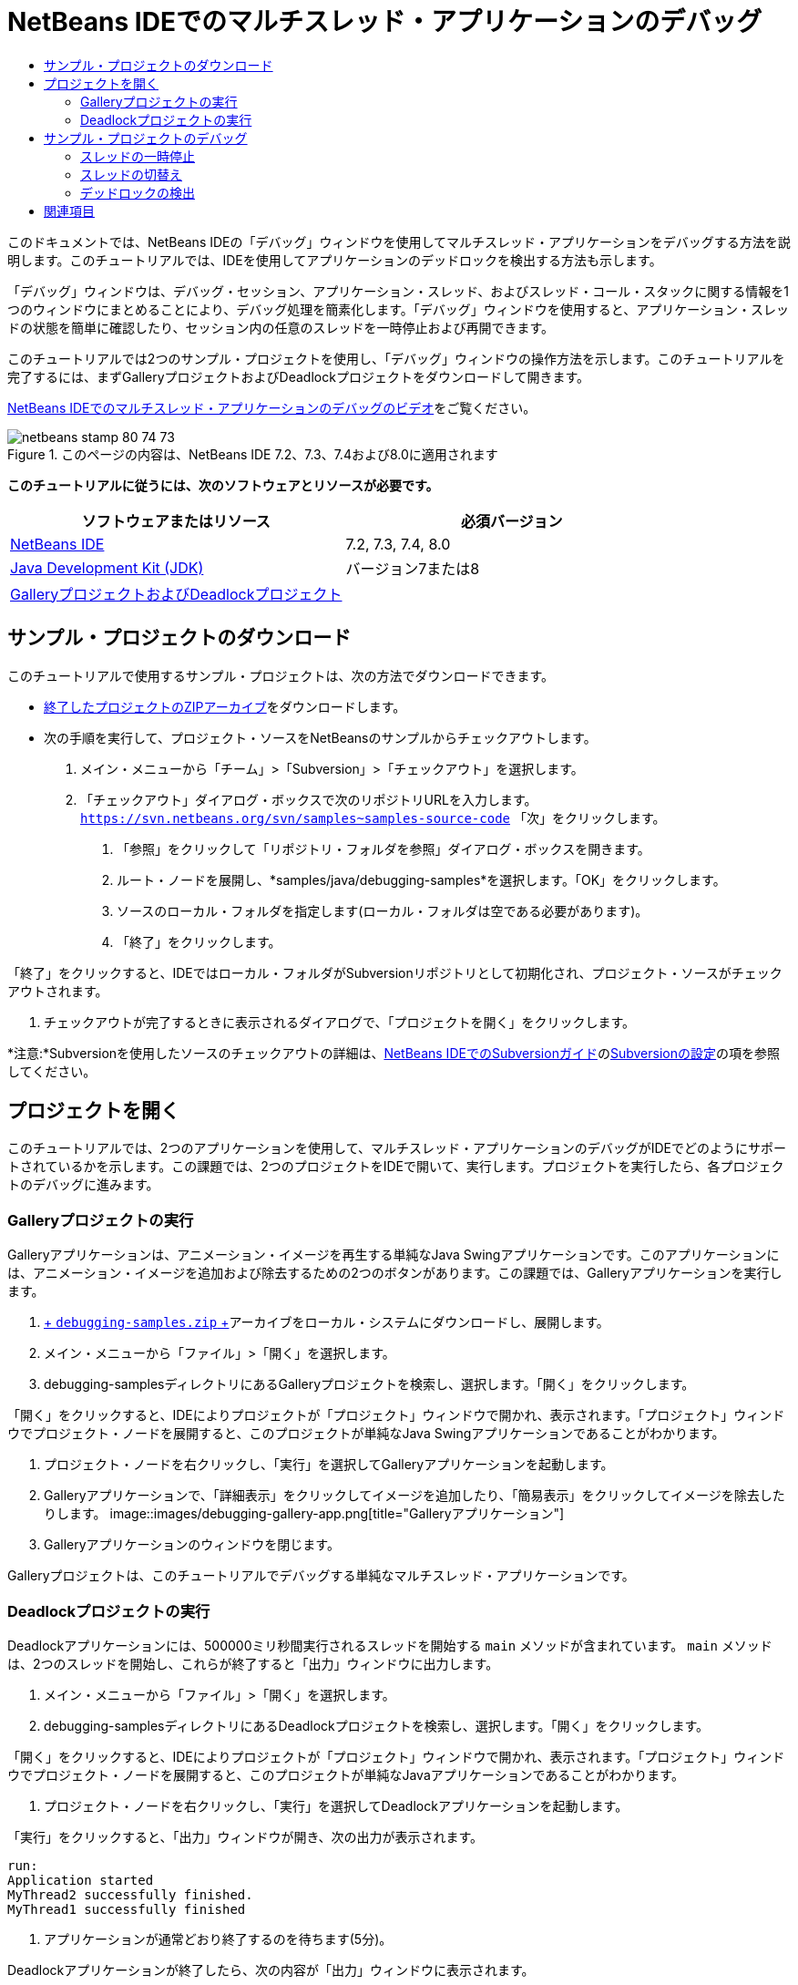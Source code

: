 // 
//     Licensed to the Apache Software Foundation (ASF) under one
//     or more contributor license agreements.  See the NOTICE file
//     distributed with this work for additional information
//     regarding copyright ownership.  The ASF licenses this file
//     to you under the Apache License, Version 2.0 (the
//     "License"); you may not use this file except in compliance
//     with the License.  You may obtain a copy of the License at
// 
//       http://www.apache.org/licenses/LICENSE-2.0
// 
//     Unless required by applicable law or agreed to in writing,
//     software distributed under the License is distributed on an
//     "AS IS" BASIS, WITHOUT WARRANTIES OR CONDITIONS OF ANY
//     KIND, either express or implied.  See the License for the
//     specific language governing permissions and limitations
//     under the License.
//

= NetBeans IDEでのマルチスレッド・アプリケーションのデバッグ
:jbake-type: tutorial
:jbake-tags: tutorials 
:jbake-status: published
:icons: font
:syntax: true
:source-highlighter: pygments
:toc: left
:toc-title:
:description: NetBeans IDEでのマルチスレッド・アプリケーションのデバッグ - Apache NetBeans
:keywords: Apache NetBeans, Tutorials, NetBeans IDEでのマルチスレッド・アプリケーションのデバッグ

このドキュメントでは、NetBeans IDEの「デバッグ」ウィンドウを使用してマルチスレッド・アプリケーションをデバッグする方法を説明します。このチュートリアルでは、IDEを使用してアプリケーションのデッドロックを検出する方法も示します。

「デバッグ」ウィンドウは、デバッグ・セッション、アプリケーション・スレッド、およびスレッド・コール・スタックに関する情報を1つのウィンドウにまとめることにより、デバッグ処理を簡素化します。「デバッグ」ウィンドウを使用すると、アプリケーション・スレッドの状態を簡単に確認したり、セッション内の任意のスレッドを一時停止および再開できます。

このチュートリアルでは2つのサンプル・プロジェクトを使用し、「デバッグ」ウィンドウの操作方法を示します。このチュートリアルを完了するには、まずGalleryプロジェクトおよびDeadlockプロジェクトをダウンロードして開きます。

link:debug-multithreaded-screencast.html[+NetBeans IDEでのマルチスレッド・アプリケーションのデバッグのビデオ+]をご覧ください。


image::images/netbeans-stamp-80-74-73.png[title="このページの内容は、NetBeans IDE 7.2、7.3、7.4および8.0に適用されます"]


*このチュートリアルに従うには、次のソフトウェアとリソースが必要です。*

|===
|ソフトウェアまたはリソース |必須バージョン 

|link:https://netbeans.org/downloads/index.html[+NetBeans IDE+] |7.2, 7.3, 7.4, 8.0 

|link:http://www.oracle.com/technetwork/java/javase/downloads/index.html[+Java Development Kit (JDK)+] |バージョン7または8 

|link:https://netbeans.org/projects/samples/downloads/download/Samples/Java/debugging-samples.zip[+GalleryプロジェクトおよびDeadlockプロジェクト+] |  
|===


== サンプル・プロジェクトのダウンロード

このチュートリアルで使用するサンプル・プロジェクトは、次の方法でダウンロードできます。

* link:https://netbeans.org/projects/samples/downloads/download/Samples/Java/debugging-samples.zip[+終了したプロジェクトのZIPアーカイブ+]をダウンロードします。
* 次の手順を実行して、プロジェクト・ソースをNetBeansのサンプルからチェックアウトします。
1. メイン・メニューから「チーム」>「Subversion」>「チェックアウト」を選択します。
2. 「チェックアウト」ダイアログ・ボックスで次のリポジトリURLを入力します。
 ``https://svn.netbeans.org/svn/samples~samples-source-code`` 
「次」をクリックします。


. 「参照」をクリックして「リポジトリ・フォルダを参照」ダイアログ・ボックスを開きます。


. ルート・ノードを展開し、*samples/java/debugging-samples*を選択します。「OK」をクリックします。


. ソースのローカル・フォルダを指定します(ローカル・フォルダは空である必要があります)。


. 「終了」をクリックします。

「終了」をクリックすると、IDEではローカル・フォルダがSubversionリポジトリとして初期化され、プロジェクト・ソースがチェックアウトされます。



. チェックアウトが完了するときに表示されるダイアログで、「プロジェクトを開く」をクリックします。

*注意:*Subversionを使用したソースのチェックアウトの詳細は、link:../ide/subversion.html[+NetBeans IDEでのSubversionガイド+]のlink:../ide/subversion.html#settingUp[+Subversionの設定+]の項を参照してください。


== プロジェクトを開く

このチュートリアルでは、2つのアプリケーションを使用して、マルチスレッド・アプリケーションのデバッグがIDEでどのようにサポートされているかを示します。この課題では、2つのプロジェクトをIDEで開いて、実行します。プロジェクトを実行したら、各プロジェクトのデバッグに進みます。


=== Galleryプロジェクトの実行

Galleryアプリケーションは、アニメーション・イメージを再生する単純なJava Swingアプリケーションです。このアプリケーションには、アニメーション・イメージを追加および除去するための2つのボタンがあります。この課題では、Galleryアプリケーションを実行します。

1. link:https://netbeans.org/projects/samples/downloads/download/Samples/Java/debugging-samples.zip[+ ``debugging-samples.zip`` +]アーカイブをローカル・システムにダウンロードし、展開します。
2. メイン・メニューから「ファイル」>「開く」を選択します。
3. debugging-samplesディレクトリにあるGalleryプロジェクトを検索し、選択します。「開く」をクリックします。

「開く」をクリックすると、IDEによりプロジェクトが「プロジェクト」ウィンドウで開かれ、表示されます。「プロジェクト」ウィンドウでプロジェクト・ノードを展開すると、このプロジェクトが単純なJava Swingアプリケーションであることがわかります。



. プロジェクト・ノードを右クリックし、「実行」を選択してGalleryアプリケーションを起動します。


. Galleryアプリケーションで、「詳細表示」をクリックしてイメージを追加したり、「簡易表示」をクリックしてイメージを除去したりします。
image::images/debugging-gallery-app.png[title="Galleryアプリケーション"]


. Galleryアプリケーションのウィンドウを閉じます。

Galleryプロジェクトは、このチュートリアルでデバッグする単純なマルチスレッド・アプリケーションです。


=== Deadlockプロジェクトの実行

Deadlockアプリケーションには、500000ミリ秒間実行されるスレッドを開始する ``main`` メソッドが含まれています。 ``main`` メソッドは、2つのスレッドを開始し、これらが終了すると「出力」ウィンドウに出力します。

1. メイン・メニューから「ファイル」>「開く」を選択します。
2. debugging-samplesディレクトリにあるDeadlockプロジェクトを検索し、選択します。「開く」をクリックします。

「開く」をクリックすると、IDEによりプロジェクトが「プロジェクト」ウィンドウで開かれ、表示されます。「プロジェクト」ウィンドウでプロジェクト・ノードを展開すると、このプロジェクトが単純なJavaアプリケーションであることがわかります。



. プロジェクト・ノードを右クリックし、「実行」を選択してDeadlockアプリケーションを起動します。

「実行」をクリックすると、「出力」ウィンドウが開き、次の出力が表示されます。


[source,java]
----

run:
Application started
MyThread2 successfully finished.
MyThread1 successfully finished
----


. アプリケーションが通常どおり終了するのを待ちます(5分)。

Deadlockアプリケーションが終了したら、次の内容が「出力」ウィンドウに表示されます。


[source,java]
----

Main thread finished
----

Deadlockプロジェクトは、2つのスレッドを持つ単純なJavaアプリケーションです。アプリケーションをデバッグするとき、IDEがデッドロックの検出にどのように役立つかを示すため、デッドロックを作成します。


== サンプル・プロジェクトのデバッグ

Galleryプロジェクトは、アニメーション・イメージを表示する単純なJava Swingアプリケーションです。アプリケーションのボタンをクリックしてイメージを追加および除去します。「詳細表示」ボタンをクリックすると、イメージを表示してアニメーション化する新しいスレッドが開始されます。「簡易表示」ボタンをクリックすると、直近のスレッドが停止し、アニメーションが停止してイメージが除去されます。


=== スレッドの一時停止

この課題では、Galleryアプリケーションのデバッグを開始してイメージをいくつか追加し、一部のアプリケーション・スレッドを開始します。デバッグ・セッションを開始すると、IDEの左ペインに「デバッグ」ウィンドウが表示されます。「デバッグ」ウィンドウには、セッション内のスレッドが一覧表示されます。

1. 「プロジェクト」ウィンドウでGalleryプロジェクトを右クリックし、「デバッグ」を選択します。

「デバッグ」をクリックすると、IDEでGalleryアプリケーションが起動し、デフォルトのデバッグ用ウィンドウが表示されます。IDEによって、メイン・ウィンドウの左側に「デバッグ」ウィンドウが自動的に表示され、「出力」ウィンドウに「デバッガ・コンソール」が表示されます。



. Galleryアプリケーションで「詳細表示」を3回クリックし、アニメーション・イメージを表示する3つのスレッドを開始します。

「デバッグ」ウィンドウでは、各アニメーションに対して新しいスレッドが開始されたことがわかります。

image::images/debugging-start.png[title="「デバッグ」ウィンドウ"]


. 「デバッグ」ウィンドウのスレッドの右にある「スレッドを一時停止」ボタンをクリックして、スレッドのうち2つを一時停止します。

スレッドが一時停止されると、スレッドのアイコンが新しい状態に変わります。スレッド・ノードを展開してスレッドのコール・スタックを表示できます。デバッグ・コマンドを使用してポップアップ・メニューを開くには、「デバッグ」ウィンドウの項目を右クリックします。

image::images/debugging-start-suspend.png[title="一時停止した2つのスレッドが表示された「デバッグ」ウィンドウ"]

Galleryアプリケーションでは、スレッドを一時停止すると、これらのスレッドのアニメーションが停止することがわかります。

「デバッグ」ウィンドウを使用すると、セッション内のスレッドの状態をすばやく表示および変更できます。デフォルトでは、「デバッグ」ウィンドウの右側に「再開」ボタンと「一時停止」ボタンが表示されます。「デバッグ」ウィンドウの下部にあるツールバーを使用すると、これらのボタンを非表示にし、「デバッグ」ウィンドウの表示をさらにカスタマイズすることができます。複数のデバッグ・セッションを実行している場合、「デバッグ」ウィンドウの上部にあるドロップダウン・リストを使用して、ウィンドウに表示するセッションを選択できます。

image::images/debugging-window-toolbar.png[title="「デバッグ」ウィンドウのツールバー"] 


=== スレッドの切替え

この課題では、アプリケーションをステップ実行した場合、および別のアプリケーション・スレッドがブレークポイントをヒットした場合の動作を説明します。この課題では、メソッド・ブレークポイントを設定し、アプリケーションのステップ実行を開始します。アプリケーションのステップ実行中に、ブレークポイントをヒットする新しいスレッドを開始します。これが発生すると、IDEでは「デバッグ」ウィンドウに通知が表示されます。次にスレッド間を切り替えます。

1. Galleryアプリケーションのウィンドウで、ウィンドウに2つまたは3つのアニメーションしか表示されなくなるまで、「簡易表示」または「詳細表示」をクリックします。
2. IDEの「プロジェクト」ウィンドウで ``gallery`` パッケージを展開し、 ``Gallery.java`` をダブルクリックして、ファイルをエディタで開きます。
3. 「 ``Gallery.java`` 」で、175行目の左マージンをクリックすることで、 ``run`` メソッドの最初にメソッド・ブレークポイントを挿入します。
4. Galleryアプリケーションで「詳細表示」をクリックして、メソッド・ブレークポイントをヒットする新しいスレッドを開始します。
5. 「ステップ・オーバー」([F8])をクリックし、「プログラム・カウンタ」が行191に達するまでメソッドをステップ実行します。

エディタのマージンにある「プログラム・カウンタ」に、メソッドのステップ実行での位置が示されます。



. Galleryアプリケーションで「詳細表示」をクリックして、メソッド・ブレークポイントをヒットする新しいスレッドを開始します。

新しいスレッドがメソッド・ブレークポイントをヒットすると、メソッドのステップ実行中に別のスレッドがブレークポイントをヒットしたことを通知する「新しいブレークポイントのヒット」通知が「デバッグ」ウィンドウに表示されます。

image::images/debugging-newbreakpointhit.png[title="「新しいブレークポイントのヒット」通知"]

スレッドをステップ実行しているときに別のスレッドでブレークポイントがヒットされると、IDEでは、他のスレッドに切り替えるか、または現在のスレッドのステップ実行を続けるかを決めるオプションが提示されます。「新しいブレークポイントのヒット」通知の矢印ボタンをクリックすると、ブレークポイントに遭遇したスレッドに切り替えることができます。通知ウィンドウ内のスレッドを選択すると、いつでも新しいスレッドに切り替えることができます。現在のブレークポイント・スレッドをステップ実行すると、現在のスレッドが再開されますが、他のアプリケーション・スレッドの状態は変わりません。

*注意:*「デバッグ」ウィンドウでは、現在のスレッド(Thread_Jirka)がマージン内の緑色のバーで示されていることがわかります。ブレークポイント(Thread_Roman)のヒットによって通知が呼び出されたスレッドは黄色のバーで示され、ブレークポイントによって一時停止されたスレッドはスレッド・アイコンで示されます。

image::images/debugging-current-suspended.png[title="「新しいブレークポイントのヒット」通知"]


. 「新しいブレークポイントのヒット」通知内の矢印をクリックして、現在のスレッドを新しいスレッド(Thread_Roman)に切り替えます。

新しいスレッドに切り替えるとき、次のことを確認できます。

* 新しい現在のスレッド(Thread_Roman)で、プログラム・カウンタが175行目に移動します。
* 191行目のマージンに一時停止しているスレッドを示す注釈が表示され、スレッド(Thread_Jirka)がその行で一時停止されていることを示します。
image::images/debugging-editor-suspendedannot.png[title="デバッグ注釈が表示されたエディタ"]


. 「ステップ・オーバー」を何回かクリックして、新しい現在のスレッド(Thread_Roman)をステップ実行します。


. 一時停止しているスレッドを示す注釈をエディタのマージンで右クリックし、「現在のスレッドとして設定」>「Thread_Jirka」を選択して、元の一時停止されたスレッドに切り替えます。
image::images/debugging-editor-setcurrent.png[title="「現在のスレッドとして設定」ポップアップが表示されたエディタ"]

または、「現在のスレッド・チューザ」([Alt]+[Shift]+[T]、Macの場合は[Ctrl]+[Shift]+[T])を呼び出して、任意のアプリケーション・スレッドに切り替えることもできます。

image::images/debugging-thread-chooser.png[title="Galleryアプリケーション"]

元のThread_Jirkaに切り替えると、Thread_Romanが一時停止されている行の横に、一時停止しているスレッドを示す注釈が表示されます。「デバッグ」ウィンドウの「再開」をクリックすると、Thread_Romanを再開できます。

image::images/debugging-editor-suspendedannot2.png[title="デバッグ注釈が表示されたエディタ"]

「デバッグ」ウィンドウを使用すると、スレッドの状態を正確に表示して制御できます。デバッガは、デバッグのワークフローを簡素化し、デバッグ処理でデッドロックが作成されるのを防ぐために、アプリケーション・スレッドを管理します。この課題では、IDEでアプリケーションをデバッグする際に発生する次の動作を確認しました。

* スレッドがブレークポイントをヒットすると、ブレークポイント・スレッドのみが一時停止されます。
* アプリケーションをステップ実行しているとき、他のアプリケーション・スレッドがブレークポイントをヒットしても現在のスレッドには影響しません。
* ステップ実行は現在のスレッドのみを再開します。ステップが完了すると、現在のスレッドのみが一時停止されます。

Galleryアプリケーションを終了できます。次の課題では、Deadlockアプリケーションをデバッグし、IDEを使用してデッドロックの検出に役立てます。


=== デッドロックの検出

IDEは、一時停止されたすべてのスレッドに対してデッドロックを自動的に検索して、潜在的なデッドロックの状況を特定するのに役立ちます。デッドロックが検出されると、IDEでは「デバッグ」ウィンドウに通知が表示され、関連するスレッドが特定されます。

IDEのデッドロック検出を示すために、デバッガにあるサンプルのDeadlockプロジェクトを実行し、デッドロックの状況を作成します。

1.  ``myapplication`` パッケージを展開し、ソース・エディタで ``Thread1.java`` と ``Thread2.java`` を開きます。
2.  ``Thread1.java`` の20行目および ``Thread2.java`` の20行目にブレークポイントを設定します。

ブレークポイントを設定するには、ブレークポイントを設定する行の横で、ソース・エディタ内のマージンをクリックします。ブレークポイント注釈が、行の横の左マージンに表示されます。「ブレークポイント」ウィンドウ([Alt]+[Shift]+[5]、Macの場合は[Ctrl]+[Shift]+[5])を開くと、2つのブレークポイントが設定され、有効になっていることがわかります。

image::images/debug-deadlock-setbkpt.png[title="20行目にブレークポイントが設定されていることを示すエディタ"]


. 「プロジェクト」ウィンドウでDeadlockプロジェクトを右クリックし、「デバッグ」を選択します。

 ``main`` メソッドによって2つのスレッドが実行され、これらのスレッドは、ブレークポイントの1つで両方とも一時停止されます。「デバッグ」ウィンドウでは、スレッドがブレークポイントによって一時停止されたことがわかります。



. 「デバッグ」ウィンドウで、「デバッグ」ウィンドウ内の一時停止されたスレッドの右にある「再開」ボタンをクリックすることによって、一時停止されたスレッド( ``MyThread1`` および ``MyThread2`` )を再開します。
image::images/debug-deadlock-resume.png[title="「デバッグ」ウィンドウでの一時停止されたスレッドの再開"]

 ``MyThread1`` スレッドおよび ``MyThread2`` スレッドを再開すると、デッドロックの状況が作成されます。



. メイン・メニューから「デバッグ」-「デッドロックを確認」を選択して、一時停止されたスレッドにデッドロックがないかを確認します。
image::images/debug-deadlock-detected.png[title="「デバッグ」ウィンドウでの一時停止されたスレッドの再開"]

アプリケーションのデッドロックを確認してデッドロックを検出した場合、デッドロックについて知らせるメッセージが「デバッグ」ウィンドウに表示されます。デッドロックのあるスレッドは、「デバッグ」ウィンドウの左マージンに赤色のバーで示されます。

このチュートリアルでは、IDEのデバッグ機能の一部に関する基本を紹介しました。「デバッグ」ウィンドウを使用すると、アプリケーションをデバッグするときにスレッドを簡単に一時停止および再開できます。これは、マルチスレッド・アプリケーションをデバッグする際に特に便利です。


link:https://netbeans.org/about/contact_form.html?to=3&subject=Feedback:%20Debugging%20Multithreaded%20Applications[+このチュートリアルに関するご意見をお寄せください+]



== 関連項目

NetBeans IDEでのJavaアプリケーションの開発およびテストの詳細は、次のリソースを参照してください。

* デモ: link:debug-multithreaded-screencast.html[+NetBeans IDEでのマルチスレッド・アプリケーションのデバッグ+]
* デモ: link:debug-stepinto-screencast.html[+NetBeansデバッガでの視覚的なステップ・イン・アクション+]
* デモ: link:debug-deadlock-screencast.html[+NetBeansデバッガを使用したデッドロックの検出+]
* デモ: link:debug-evaluator-screencast.html[+NetBeansデバッガのコード・スニペット評価の使用+]
* link:../../trails/java-se.html[+基本的なIDEおよびJavaプログラミングの学習+]
* link:junit-intro.html[+JUnitテストの作成+]
* link:profiler-intro.html[+Javaアプリケーションのプロファイリング入門+]
